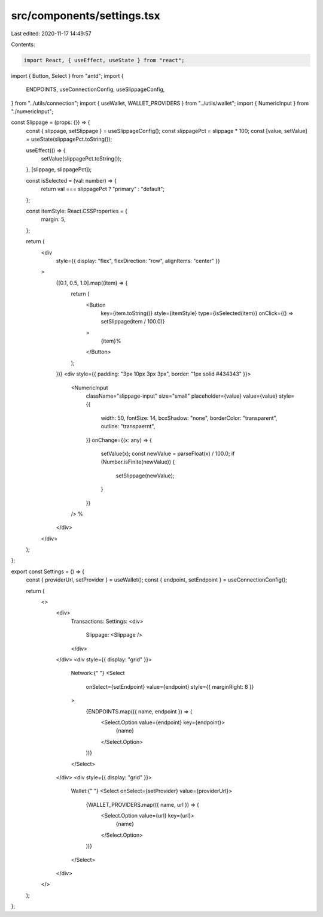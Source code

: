src/components/settings.tsx
===========================

Last edited: 2020-11-17 14:49:57

Contents:

.. code-block:: tsx

    import React, { useEffect, useState } from "react";
import { Button, Select } from "antd";
import {
  ENDPOINTS,
  useConnectionConfig,
  useSlippageConfig,
} from "../utils/connection";
import { useWallet, WALLET_PROVIDERS } from "../utils/wallet";
import { NumericInput } from "./numericInput";

const Slippage = (props: {}) => {
  const { slippage, setSlippage } = useSlippageConfig();
  const slippagePct = slippage * 100;
  const [value, setValue] = useState(slippagePct.toString());

  useEffect(() => {
    setValue(slippagePct.toString());
  }, [slippage, slippagePct]);

  const isSelected = (val: number) => {
    return val === slippagePct ? "primary" : "default";
  };

  const itemStyle: React.CSSProperties = {
    margin: 5,
  };

  return (
    <div
      style={{ display: "flex", flexDirection: "row", alignItems: "center" }}
    >
      {[0.1, 0.5, 1.0].map((item) => {
        return (
          <Button
            key={item.toString()}
            style={itemStyle}
            type={isSelected(item)}
            onClick={() => setSlippage(item / 100.0)}
          >
            {item}%
          </Button>
        );
      })}
      <div style={{ padding: "3px 10px 3px 3px", border: "1px solid #434343" }}>
        <NumericInput
          className="slippage-input"
          size="small"
          placeholder={value}
          value={value}
          style={{
            width: 50,
            fontSize: 14,
            boxShadow: "none",
            borderColor: "transparent",
            outline: "transpaernt",
          }}
          onChange={(x: any) => {
            setValue(x);
            const newValue = parseFloat(x) / 100.0;
            if (Number.isFinite(newValue)) {
              setSlippage(newValue);
            }
          }}
        />
        %
      </div>
    </div>
  );
};

export const Settings = () => {
  const { providerUrl, setProvider } = useWallet();
  const { endpoint, setEndpoint } = useConnectionConfig();

  return (
    <>
      <div>
        Transactions: Settings:
        <div>
          Slippage:
          <Slippage />
        </div>
      </div>
      <div style={{ display: "grid" }}>
        Network:{" "}
        <Select
          onSelect={setEndpoint}
          value={endpoint}
          style={{ marginRight: 8 }}
        >
          {ENDPOINTS.map(({ name, endpoint }) => (
            <Select.Option value={endpoint} key={endpoint}>
              {name}
            </Select.Option>
          ))}
        </Select>
      </div>
      <div style={{ display: "grid" }}>
        Wallet:{" "}
        <Select onSelect={setProvider} value={providerUrl}>
          {WALLET_PROVIDERS.map(({ name, url }) => (
            <Select.Option value={url} key={url}>
              {name}
            </Select.Option>
          ))}
        </Select>
      </div>
    </>
  );
};


